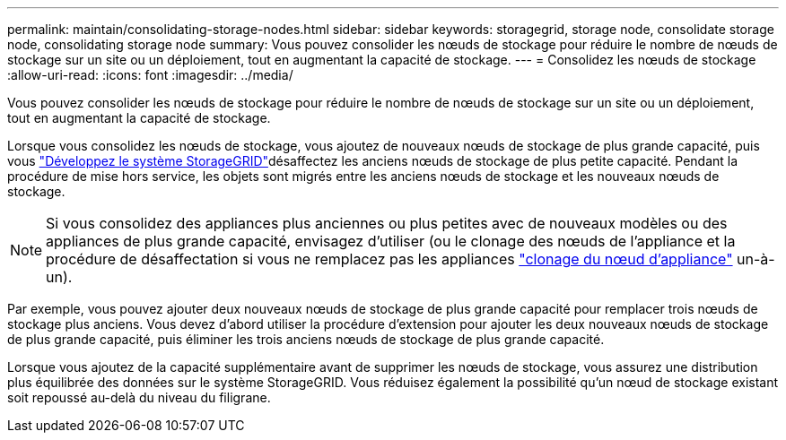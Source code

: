 ---
permalink: maintain/consolidating-storage-nodes.html 
sidebar: sidebar 
keywords: storagegrid, storage node, consolidate storage node, consolidating storage node 
summary: Vous pouvez consolider les nœuds de stockage pour réduire le nombre de nœuds de stockage sur un site ou un déploiement, tout en augmentant la capacité de stockage. 
---
= Consolidez les nœuds de stockage
:allow-uri-read: 
:icons: font
:imagesdir: ../media/


[role="lead"]
Vous pouvez consolider les nœuds de stockage pour réduire le nombre de nœuds de stockage sur un site ou un déploiement, tout en augmentant la capacité de stockage.

Lorsque vous consolidez les nœuds de stockage, vous ajoutez de nouveaux nœuds de stockage de plus grande capacité, puis vous link:../expand/index.html["Développez le système StorageGRID"]désaffectez les anciens nœuds de stockage de plus petite capacité. Pendant la procédure de mise hors service, les objets sont migrés entre les anciens nœuds de stockage et les nouveaux nœuds de stockage.


NOTE: Si vous consolidez des appliances plus anciennes ou plus petites avec de nouveaux modèles ou des appliances de plus grande capacité, envisagez d'utiliser (ou le clonage des nœuds de l'appliance et la procédure de désaffectation si vous ne remplacez pas les appliances https://docs.netapp.com/us-en/storagegrid-appliances/commonhardware/how-appliance-node-cloning-works.html["clonage du nœud d'appliance"^] un-à-un).

Par exemple, vous pouvez ajouter deux nouveaux nœuds de stockage de plus grande capacité pour remplacer trois nœuds de stockage plus anciens. Vous devez d'abord utiliser la procédure d'extension pour ajouter les deux nouveaux nœuds de stockage de plus grande capacité, puis éliminer les trois anciens nœuds de stockage de plus grande capacité.

Lorsque vous ajoutez de la capacité supplémentaire avant de supprimer les nœuds de stockage, vous assurez une distribution plus équilibrée des données sur le système StorageGRID. Vous réduisez également la possibilité qu'un nœud de stockage existant soit repoussé au-delà du niveau du filigrane.
